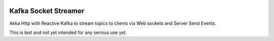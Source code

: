 .. socket-streamer:

.. image:: https://travis-ci.org/datamountaineer/stream-reactor-gradle.svg?branch=master

Kafka Socket Streamer
=====================

Akka Http with Reactive Kafka to stream topics to clients via Web sockets and Server Send Events.

This is test and not yet intended for any serious use yet.
